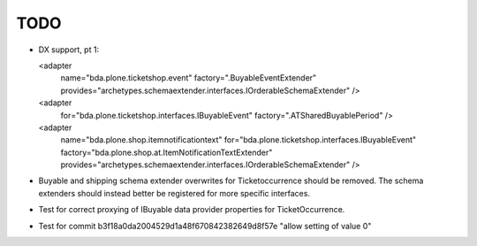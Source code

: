 TODO
====

- DX support, pt 1:


  <adapter
    name="bda.plone.ticketshop.event"
    factory=".BuyableEventExtender"
    provides="archetypes.schemaextender.interfaces.IOrderableSchemaExtender" />
  <adapter
    for="bda.plone.ticketshop.interfaces.IBuyableEvent"
    factory=".ATSharedBuyablePeriod" />



  <adapter
    name="bda.plone.shop.itemnotificationtext"
    for="bda.plone.ticketshop.interfaces.IBuyableEvent"
    factory="bda.plone.shop.at.ItemNotificationTextExtender"
    provides="archetypes.schemaextender.interfaces.IOrderableSchemaExtender" />




- Buyable and shipping schema extender overwrites for Ticketoccurrence should
  be removed. The schema extenders should instead better be registered for more
  specific interfaces.

- Test for correct proxying of IBuyable data provider properties for
  TicketOccurrence.

- Test for commit b3f18a0da2004529d1a48f670842382649d8f57e "allow setting
  of value 0" 
